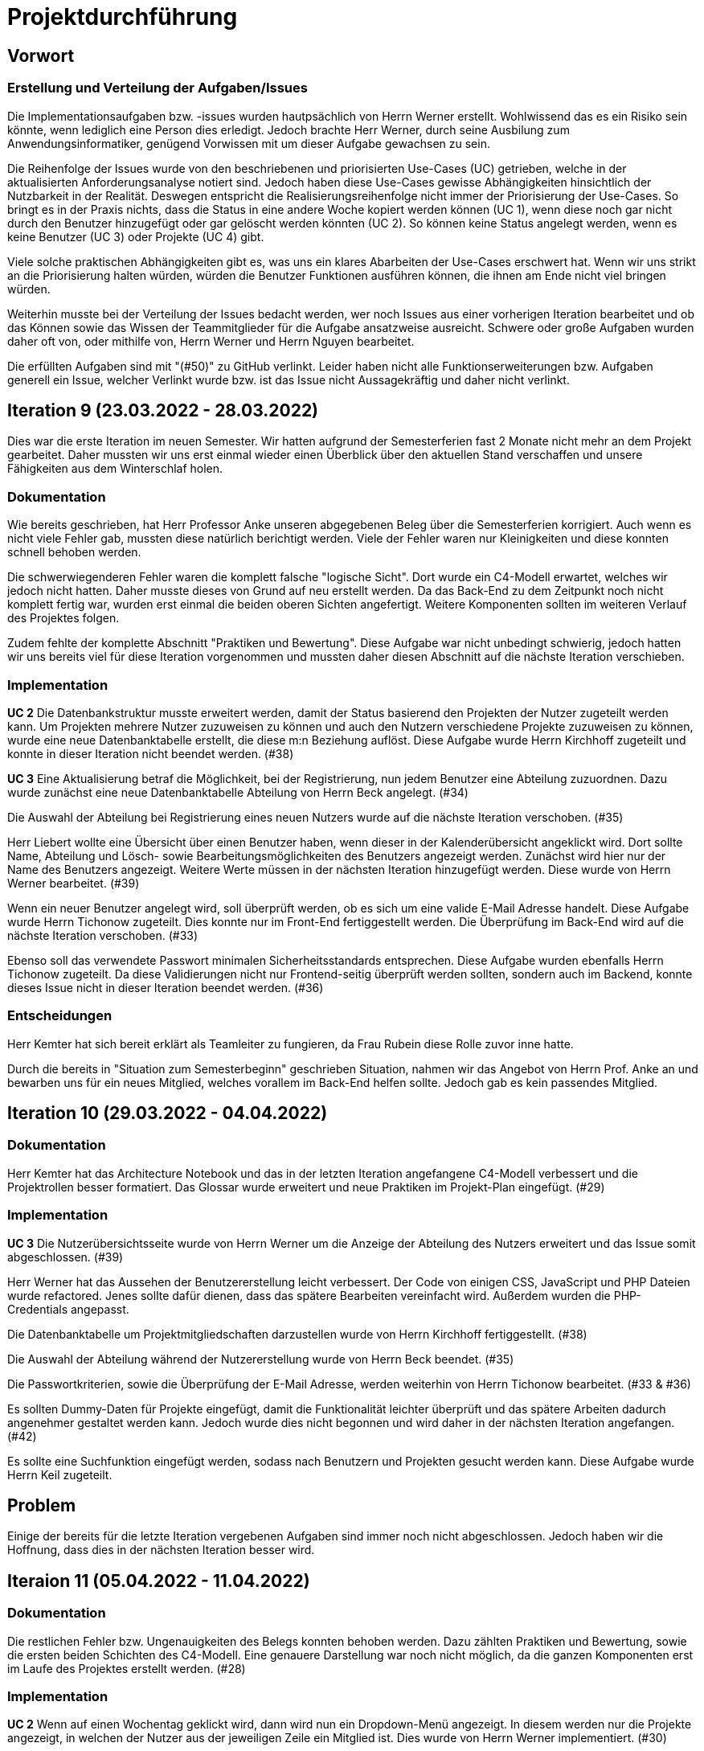 = Projektdurchführung

//wurde beschrieben das Vitali das Login über mehrere Wochen versucht hat, aber eigentlich kein Fortschritt erziehlt hat? das hätte er ja eigentlich dann in der zeit gemacht, wo er "offiziell" nichts hatte

== Vorwort 

=== Erstellung und Verteilung der Aufgaben/Issues

Die Implementationsaufgaben bzw. -issues wurden hautpsächlich von Herrn Werner erstellt. Wohlwissend das es ein Risiko sein könnte, wenn lediglich eine Person dies erledigt. Jedoch brachte Herr Werner, durch seine Ausbilung zum Anwendungsinformatiker, genügend Vorwissen mit um dieser Aufgabe gewachsen zu sein.

Die Reihenfolge der Issues wurde von den beschriebenen und priorisierten Use-Cases (UC) getrieben, welche in der aktualisierten Anforderungsanalyse notiert sind. Jedoch haben diese Use-Cases gewisse Abhängigkeiten hinsichtlich der Nutzbarkeit in der Realität. Deswegen entspricht die Realisierungsreihenfolge nicht immer der Priorisierung der Use-Cases. So bringt es in der Praxis nichts, dass die Status in eine andere Woche kopiert werden können (UC 1), wenn diese noch gar nicht durch den Benutzer hinzugefügt oder gar gelöscht werden könnten (UC 2). So können keine Status angelegt werden, wenn es keine Benutzer (UC 3) oder Projekte (UC 4) gibt. 

Viele solche praktischen Abhängigkeiten gibt es, was uns ein klares Abarbeiten der Use-Cases erschwert hat. Wenn wir uns strikt an die Priorisierung halten würden, würden die Benutzer Funktionen ausführen können, die ihnen am Ende nicht viel bringen würden. 

Weiterhin musste bei der Verteilung der Issues bedacht werden, wer noch Issues aus einer vorherigen Iteration bearbeitet und ob das Können sowie das Wissen der Teammitglieder für die Aufgabe ansatzweise ausreicht. Schwere oder große Aufgaben wurden daher oft von, oder mithilfe von, Herrn Werner und Herrn Nguyen bearbeitet.

Die erfüllten Aufgaben sind mit "(#50)" zu GitHub verlinkt. Leider haben nicht alle Funktionserweiterungen bzw. Aufgaben generell ein Issue, welcher Verlinkt wurde bzw. ist das Issue nicht Aussagekräftig und daher nicht verlinkt. 

== Iteration 9 (23.03.2022 - 28.03.2022)

Dies war die erste Iteration im neuen Semester. Wir hatten aufgrund der Semesterferien fast 2 Monate nicht mehr an dem Projekt gearbeitet. Daher mussten wir uns erst einmal wieder einen Überblick über den aktuellen Stand verschaffen und unsere Fähigkeiten aus dem Winterschlaf holen. 


//Leider mussten wir krankheitsbedingt auf Herrn Keil und Frau Tartz verzichten. 


////
Unsere Ziele für I09 waren:

* Anlegen der Abteilungstabelle + 5 Abteilungen #34
* Nutzerübersichtsseite #39
* Datenbanktabelle für Beziehung zwischen Projekt und Benutzer #38
* Mitarbeiter anlegen um Abteilungsdropdown erweitern #35 
* Aufräumen der Datenbankenstruktur #37
* Mitarbeiter hinzufügen check der E-Mail #33
* Mitarbeiter hinzufügen Passwortkriterien #36
* Beleg korrigieren #29

////
=== Dokumentation
Wie bereits geschrieben, hat Herr Professor Anke unseren abgegebenen Beleg über die Semesterferien korrigiert. Auch wenn es nicht viele Fehler gab, mussten diese natürlich berichtigt werden. 
Viele der Fehler waren nur Kleinigkeiten und diese konnten schnell behoben werden.

Die schwerwiegenderen Fehler waren die komplett falsche "logische Sicht". Dort wurde ein C4-Modell erwartet, welches wir jedoch nicht hatten. Daher musste dieses von Grund auf neu erstellt werden. Da das Back-End zu dem Zeitpunkt noch nicht komplett fertig war, wurden erst einmal die beiden oberen Sichten angefertigt. Weitere Komponenten sollten im weiteren Verlauf des Projektes folgen. 

Zudem fehlte der komplette Abschnitt "Praktiken und Bewertung". Diese Aufgabe war nicht unbedingt schwierig, jedoch hatten wir uns bereits viel für diese Iteration vorgenommen und mussten daher diesen Abschnitt auf die nächste Iteration verschieben.

=== Implementation

*UC 2*
Die Datenbankstruktur musste erweitert werden, damit der Status basierend den Projekten der Nutzer zugeteilt werden kann. Um Projekten mehrere Nutzer zuzuweisen zu können und auch den Nutzern verschiedene Projekte zuzuweisen zu können, wurde eine neue Datenbanktabelle erstellt, die diese m:n Beziehung auflöst. Diese Aufgabe wurde Herrn Kirchhoff zugeteilt und konnte in dieser Iteration nicht beendet werden. (#38)

*UC 3*
Eine Aktualisierung betraf die Möglichkeit, bei der Registrierung, nun jedem Benutzer eine Abteilung zuzuordnen.
Dazu wurde zunächst eine neue Datenbanktabelle Abteilung von Herrn Beck angelegt. (#34)

Die Auswahl der Abteilung bei Registrierung eines neuen Nutzers wurde auf die nächste Iteration verschoben. (#35)

Herr Liebert wollte eine Übersicht über einen Benutzer haben, wenn dieser in der Kalenderübersicht angeklickt wird. Dort sollte Name, Abteilung und Lösch- sowie Bearbeitungsmöglichkeiten des Benutzers angezeigt werden. Zunächst wird hier nur der Name des Benutzers angezeigt. Weitere Werte müssen in der nächsten Iteration hinzugefügt werden. Diese wurde von Herrn Werner bearbeitet. (#39)
//bild einfügen

Wenn ein neuer Benutzer angelegt wird, soll überprüft werden, ob es sich um eine valide E-Mail Adresse handelt. Diese Aufgabe wurde Herrn Tichonow zugeteilt. Dies konnte nur im Front-End fertiggestellt werden. Die Überprüfung im Back-End wird auf die nächste Iteration verschoben. (#33)

Ebenso soll das verwendete Passwort minimalen Sicherheitsstandards entsprechen. Diese Aufgabe wurden ebenfalls Herrn Tichonow zugeteilt. Da diese Validierungen nicht nur Frontend-seitig überprüft werden sollten, sondern auch im Backend, konnte dieses Issue nicht in dieser Iteration beendet werden. (#36)


////
=== Problem
Zu diesem Zeitpunkt fehlten Herr Keil und Frau Tartz bei dem wöchentlichen Teammeeting unentschuldigt. Wir entschieden uns noch keine "Maßnahmen" zu treffen, da dies auch einfach eine normale Krankheit bzw. anderweitige terminliche Schwierigkeit sein konnte. Einige Aufgaben konnten nicht abgeschlossen werden.
////
=== Entscheidungen
Herr Kemter hat sich bereit erklärt als Teamleiter zu fungieren, da Frau Rubein diese Rolle zuvor inne hatte.

Durch die bereits in "Situation zum Semesterbeginn" geschrieben Situation, nahmen wir das Angebot von Herrn Prof. Anke an und bewarben uns für ein neues Mitglied, welches vorallem im Back-End helfen sollte. Jedoch gab es kein passendes Mitglied.

== Iteration 10 (29.03.2022 - 04.04.2022)
////
Unsere Ziele für I10 waren: 

Neue Ziele:

* Suche implementieren #28
* Mehr Dummy-Daten für Project und Project_User #42
* Verbessern (Refactoring) des bestehenden Codes

Fortgeführt: 

* Beleg korrigieren #29
* Mitarbeiter hinzufügen check der E-Mail #33
* Mitarbeiter anlegen um Abteilungsdropdown erweitern #35 
* Mitarbeiter hinzufügen Passwortkriterien #36
* Datenbanktabelle für Beziehung zwischen Projekt und Benutzer #38
* Nutzerübersichtsseite #39

////

=== Dokumentation
Herr Kemter hat das Architecture Notebook und das in der letzten Iteration angefangene C4-Modell verbessert und die Projektrollen besser formatiert. Das Glossar wurde erweitert und neue Praktiken im Projekt-Plan eingefügt. (#29)

=== Implementation

*UC 3*
Die Nutzerübersichtsseite wurde von Herrn Werner um die Anzeige der Abteilung des Nutzers erweitert und das Issue somit abgeschlossen. (#39)

Herr Werner hat das Aussehen der Benutzererstellung leicht verbessert. Der Code von einigen CSS, JavaScript und PHP Dateien wurde refactored. Jenes sollte dafür dienen, dass das spätere Bearbeiten vereinfacht wird.
Außerdem wurden die PHP-Credentials angepasst.
//gibt kein issue dazu

Die Datenbanktabelle um Projektmitgliedschaften darzustellen wurde von Herrn Kirchhoff fertiggestellt. (#38)

Die Auswahl der Abteilung während der Nutzererstellung wurde von Herrn Beck beendet. (#35)

Die Passwortkriterien, sowie die Überprüfung der E-Mail Adresse, werden weiterhin von Herrn Tichonow bearbeitet. (#33 & #36)

Es sollten Dummy-Daten für Projekte eingefügt, damit die Funktionalität leichter überprüft und das spätere Arbeiten dadurch angenehmer gestaltet werden kann. Jedoch wurde dies nicht begonnen und wird daher in der nächsten Iteration angefangen. (#42)

Es sollte eine Suchfunktion eingefügt werden, sodass nach Benutzern und Projekten gesucht werden kann. Diese Aufgabe wurde Herrn Keil zugeteilt.
//Dies wurde von Herrn Liebert gewünscht, aber ist kein essentiell wichtiges Feature, da andere Use Cases laut ihm wichtiger sind. Es ist unklar wann Herr Keil wieder an dem Projekt mitarbeiten kann und deswegen wurde ihm diese Aufgabe zugeteilt. Das Issue wurde bis zum Ende der Iteration nicht begonnen. (#28)

== Problem
Einige der bereits für die letzte Iteration vergebenen Aufgaben sind immer noch nicht abgeschlossen. Jedoch haben wir die Hoffnung, dass dies in der nächsten Iteration besser wird.

== Iteraion 11 (05.04.2022 - 11.04.2022)

////

Unsere Ziele für I11 waren: 

Neue Ziele:

* Erstellen des Status soll nur noch mit einem gültigen Projektnamen funktionieren #30
* Projekterstellungsseite Frontend+Backend #32

Fortgeführt:

* Suche implementieren #28
* Beleg korrigieren #29
* Mitarbeiter hinzufügen Passwortkriterien #36
* Mitarbeiter hinzufügen check der E-Mail #33
* Mehr Dummy-Daten für Project und Project_User #42
////

=== Dokumentation
Die restlichen Fehler bzw. Ungenauigkeiten des Belegs konnten behoben werden. Dazu zählten Praktiken und Bewertung, sowie die ersten beiden Schichten des C4-Modell. Eine genauere Darstellung war noch nicht möglich, da die ganzen Komponenten erst im Laufe des Projektes erstellt werden. (#28)

=== Implementation

*UC 2*
Wenn auf einen Wochentag geklickt wird, dann wird nun ein Dropdown-Menü angezeigt. In diesem werden nur die Projekte angezeigt, in welchen der Nutzer aus der jeweiligen Zeile ein Mitglied ist. Dies wurde von Herrn Werner implementiert. (#30)

*UC 3*
Eine Funktion zum Anzeigen des Passworts wurde von Herrn Tichonow implementiert (#36). Die Überprüfung des Passwortes und der E-Mail Adresse im Back-End fehlt weiterhin. (#33)

*UC 4*
Die Projekterstellungsseite wurde nicht angefangen. Die Weiterleitung zu dieser von der Wochenansicht ist jedoch fertig. Dies wurde von Herrn Beck bearbeitet. (#32)

Die Dummy Daten für die Projekte wurden immer noch nicht angefangen. (#42)

=== Problem 
//wir sollen/müssen nicht immer auf jonas/ aleksandra eingehe. deswegen wird das jetzt in den iterationen bloß noch durch nicht efüllte aufgaben angedeutet. daher wäre es hier evtl noch nötig den ersten satz etwas anzupassen
Es zeichnete sich ab, dass neben dem Fernbleiben von Herrn Keil und Frau Tartz auch einige andere Teammitglieder eine nur geringe Beteiligung vorweisen können. Daher drohte eine fallende Moral der anderen Mitgliedern. Dieser Umstand wurde im Teammeeting thematisiert und um Besserung gebeten. Aber aufgrund fehlender Dringlichkeit haben wir von weiteren Maßnahmen abgesehen. 


== Iteration 12 (12.04.2022 - 25.04.2022)

Überaschenderweise haben wir ein neues Teammitglied zugewiesen bekommen, welches wir in Iteration 9 angefragt hatten. Herr Nguyen hat bereits Erfahrung in der Front-End und Back-End Entwicklung. Mit seinem Wissen konnte er bei der Implementierung sofort mithelfen und Herrn Werner entlasten, der bisher viel aushelfen musste bei den vergebenen Aufgaben zur Implementation. Die Teammoral wurde dadurch erheblich verbessert und die Entwicklung hat dementsprechend an Fahrt aufgenommen.

////
Neue Ziele: 

* Projekterstellungsseite Frontend+Backend #32
* API: Aktuelle Kalenderwoche #43
* API: Alle Projekte in denen ein Nutzer ein Mitglied ist
* Projektverwaltungsseite #45     
* Neues Mitglied Herr Nguyen einführen

Fortgeführt:

* Projekterstellungsseite Frontend+Backend #32
* Dokumentation aktuell halten bzw. weiterbearbeiten
* Mehr Dummy-Daten für Project und Project_User #42
* Mitarbeiter hinzufügen Passwortkriterien #36
* Mitarbeiter hinzufügen check der E-Mail #33
////
=== Dokumentation
Herr Nguyen wurde in die Dokumentation eingetragen und ihm wurden die betroffenen Dateien gezeigt und einige Empfehlungen im Umgang mit AsciiDoc ausgesprochen.

Die Risikoliste wurde entsprechend der in Problem genannten Sachlage erweitert. 

=== Implementation

*UC 1*
Eine neue Schnittstelle wurde eingefügt, welche die aktuelle Kalenderwoche mit den Daten aller Wochentage ausgibt. (#43)
Dies ist zentral, um dem Nutzer mehr als die aktuelle Woche anzeigen zu können. Dies ist auch notwendig, um einen Nutzerstatus in einer beliebigen Kalenderwoche hinzufügen zu können. Dies wurde von Herrn Nguyen bearbeitet.

*UC 2*
Eine neue Schnittstelle ermöglicht es alle Projekte zu erhalten, in welchem ein Nutzer ist. Dies ist notwendig, um dem Nutzer nur einen Status bzw. Arbeitsauftrag für Projekte zu vergeben an welchen dieser auch teilnimmt. Dies wurde von Herrn Werner bearbeitet.
//gibt kein Issue

*UC 3*
Die Überprüfung des Passwortes und der E-Mail Adresse im Back-End fehlt weiterhin. Herr Tichonow hat Verbesserung an der bestehenden Front-End Überprüfung vorgenommen, indem neue required Attribute und Placeholder eingefügt wurden. (#33 & #36)

*UC 4*
Da die Benutzerverwaltung(UC 3) schon sehr weit fortgeschritten ist, konzentrieren wir uns nun verstärkt auf die Projektverwaltung. Jedes Projekt soll einen Namen, einen Projektverantwortlichen, ein Enddatum (welches zur Orientierung dienen soll), eine Beschreibung und einen Farbcode beinhalten, welcher später in der Kalenderansicht sichtbar sein kann.
//gibt kein Issue

Zunächst hat Herr Beck dafür eine neue Unterseite implementiert, in der neue Projekte angelegt werden. (#32) Das Verwalten aller bestehenden Projekte soll in der nächsten Iteration angefangen werden. Ebenso soll es möglich sein jedem Projekt beliebig viele Benutzer zuzuweisen. (#45)

Die Dummy-Daten, welche von Herrn Kirchhoff erstellt werden sollten, wurden nicht eingefügt und das Issue wird in die nächste Woche verschoben. (#42)

=== Entscheidung 
Um die Produktivität einzelner Teammitglieder zu erhöhen wurde die Iterationszeit auf 2 Wochen erhöht. Dadurch werden die Meetings ebenfalls aller zwei Wochen stattfinden. Wir erhoffen dadurch, dass so mehr Zeit für das Bearbeiten der Aufgaben übrig bleibt.
Diese Entscheidung wurde getroffen bevor Herr Nguyen unser Team verstärkt hat.
//das vllt nochmal woanders erwähnen - way of working?
Es wurde noch einmal betont, dass bei Programmier-Problemen jederzeit Herr Nguyen oder Herr Werner um Rat gefragt werden kann und Probleme nicht erst am Ende einer Iteration aufgeworfen werden sollen.

Herr Keil's Aufgabe wurde nicht neu vergeben, da wir merkten, dass die Suchfunktion nicht sehr wichtig war und wir die Kräfte mehr bündeln mussten, um an anderen Stellen mit wichtigeren Funktionen Fortschritt zu erzielen. 

Außerdem haben wir uns mit Herrn Zirkelbach getroffen und ein paar Kleinigkeiten erfragt (z.B. zu dem korrigierten Beleg) und unseren Fortschritt mit der Anwendung gezeigt. 

=== Problem 
Die bisher teilweise bemängelte Produktivität verbesserte sich im Gesamtbild spürbar, auch wenn das nicht auf jedes einzelne Teammitglied zurückgeführt werden konnte.

Es ist unklar, wieso die Überprüfung des Passwortes und der E-Mail Adresse bzw. das Einfügen von Dummy-Daten in die Datenbank bereits seit mehreren Iterationen erfolglos von Herrn Tichonow und Herrn Kirchhoff bearbeitet wird. Verschiedene Hilfestellungen in Form von Websites, Tutorials oder das Angebot, jederzeit bei einem Gruppenmitglied um Hilfe fragen zu können, wurden gegeben.

Wie bereits in den anderen Iterationen beschrieben, waren Frau Tartz und Herr Keil immer noch nicht anwesend. Auf Nachfrage antworteten beide, dass sie beide Aufgrund von Krankheit noch länger ausfallen würden.

== Iteration 13 (26.04.2022 - 09.05.2022)
////
Unsere Ziele für I13 waren: 

Neue Ziele:

* Dummy Status einfügen #48
* API: Status der Kalenderwoche #49
* API: Erweiterung um das Jahr #50
* API: Einfügen eines neuen Status #52
* API: Alle Nutzer eines Projektes #53
* API: REST-API zum Einfügen, Löschen und Abrufen von Nutzern in Projekten #54

Fortgeführt: 

* Mehr Dummy-Daten für Project und Project_User #42
* Projektverwaltungsseite #45
* Mitarbeiter hinzufügen Passwortkriterien #36
* Mitarbeiter hinzufügen check der E-Mail #33
////
=== Dokumentation 
Die Risikoliste wurde erneut um einen Eintrag erweitert. Herr Nguyen hatte ein neues Formatierungstool verwendet, was ihm eigentlich Arbeit abnehmen sollte. Jedoch stellte sich heraus, dass bei jedem Speichern die Leerzeichen, welche zum Einrücken verwendet wurden, durch Tabs ersetzt. Dies führte dazu, dass bei Github die tatsächlichen Änderungen schwer zu sehen waren und es sehr viele Merge Konflikte gab.

=== Implementation

*UC 1*
Die Funktionen zum Einfügen eines neuen Status, dem Anzeigen eines neuen Projektes, sowie das Einfügen, Löschen und Abrufen von Nutzern in einem Projekt wurden fertiggestellt und getestet, jedoch noch nicht an das Front-End angebunden. Dies wurde von Herrn Nguyen und Herrn Werner bearbeitet. (#52, #53 & #54)

Während der Entwicklung stellte sich heraus, dass das ständige Erstellen von Status zu Testzwecken redundante Arbeit war. Um den Workflow zu erleichtern wurden Dummy-Status eingefügt und die Dummy-Projekte aus der letzten Iteration wurden fertiggestellt. Dies wurde von Herrn Kirchhoff bearbeitet. (#48 & #42)

*UC 3*
Das Überprüfen der E-Mail Adresse und des Passwortes im Back-End wurde von Herrn Tichonow fertiggestellt. (#33 & #36)

*UC 4*
Die Projektverwaltungsseite konnte von Herrn Beck größtenteils fertiggestellt werden.
Es werden nun alle Projekte angezeigt und die dazugehörigen Nutzer. Es gibt noch einige Kleinigkeiten, die das Bedienen unhandlich machen und dies wird von Herrn Beck in der nächsten Iteration bearbeitet.

image::images/Projects_User.png[,350,]
//wird nicht als bild gezeigt
=== Problem 
Bisher ist eine Verbesserung hinsichtlich der Produktivität noch ausbaufähig, auch wenn der Gesamtoutput durch Herr Nguyen gesteigert werden konnte.

Herr Keil und Frau Tartz haben sich nach wie vor nicht an dem Projekt beteiligt und das Team auch weiterhin nicht über den aktuellen Stand selbstständig in Kenntnis gesetzt. Daher war es Herr Kemters Aufgabe diese Informationen einzuholen.

Frau Tartz teilte mit, dass sie auf dem Weg der Besserung sei und sich in Zukunft wieder an dem Projekt beteiligen werde. Leider war festzustellen, dass Herr Keil weiterhin gesundheitlich bedingt verhindert war. Daher musste das Team auf ihn weiterhin verzichten. Des Weiteren wurde Herr Professor Anke über diese Situation in Kenntnis gesetzt.

=== Entscheidung
Aufgrund des beschriebenen Problems mit dem Formatierungstool bei Herrn Nguyen wurde beschlossen, das Tool nicht mehr zu verwenden und es wurde sich auf eine einheitliche Formatierung geeinigt. 

Die Erhöhung der Iterationszeit auf zwei Wochen führte nicht zu der erwünschten Verbesserung, sondern eher zu einer weiteren Verschlechterung bzw. Stagnation der Produktivität. Da die wöchentlichen Iterationen bei der andere Vorteile bringen, wurden die folgenden Interationen wieder auf eine Woche verkürzt.

=== Iteration 14 (10.05.2022 - 16.05.2022)
////
Unsere Ziele für I14 waren:

Neue Ziele:  

* Status anzeigen #51
* Statische Code-Analyse mit Psalm
* Verbleibende Fehler von Psalm beheben #58
* Dummy Daten für Status falsche Wochentage #61
* Manuelle Qualitätsprüfung #65

Fortgeführt:

* API: Einfügen eines neuen Status #52
////
=== Implementation

*UC 1*
Das Anzeigen der Status anhand der eingetragenen Status in der Datenbank sollte von Herrn Nguyen bearbeitet werden, jedoch mussten dazu noch einige Erweiterungen der bestehenden Schnittstellen vorgenommen werden (#52), weswegen dies nur teilweise fertiggestellt werden konnte. (#51)

Bei den eingefügten Dummy-Daten der Status, welches in der letzten Iteration abgeschlossen wurde, gab es einen Fehler. Dieser wurde von Herrn Kirchhoff in Unterstützung von Herrn Werner behoben.
//gibt kein Issue
*Psalm*
Mit Psalm hat Herrn Werner ein neues Tool eingefügt, welche eine statische Code-Analyse des PHP Codes vornimmt. Dies soll genutzt werden, damit weniger Zeit mit Code-Reviews verloren geht und häufige Probleme automatisch erkannt werden. Herrn Kirchhoff Aufgabe war es nun alle erkannten Probleme durch Psalm zu beheben. (#58)
//gibt kein Issue
=== Qualitätssicherung
Frau Tartz hat eine manuelle Überprüfung sämtlicher Funktionalitäten vorgenommen und hat dabei einen Fehler bei der Projekterstellung gefunden, welcher von Herrn Werner behoben wurde. (#65)

=== Entscheidung
Wir hatten schon länger kein Meeting mit unserem Themensteller Herrn Liebert. Dies hatte den Grund, dass wir die geforderten Use-Cases noch nicht umgesetzt hatten und wir erst mehr Fortschritt erzielen wollten. Ein Monat vor Projektübergabe und mit voranschreitenden Funktionen entschieden wir uns ein Meeting mit ihm auszumachen. Außerdem sollte besprochen werden, wie die Übergabe und das Installieren der Anwendung bei T-System MMS stattfinden soll. Das Meeting soll in der folgenden Woche stattfinden.

Nachdem wir feststellten, dass das Arbeiten auf einer Branch zu häufigeren Merge-Konflikten führte und viele Bugs eingeschleust wurden, beschlossen wir unsere Arbeitsweise zu ändern. Das committen auf dem Hauptbranch ist ab sofort für alle Teammitglieder gesperrt und es wird nun mit Feature Branches und Pull Requests gearbeitet. Jeder Pull Request muss von einem Teammitglied genehmigt werden, bevor dieser gemerget werden kann. Auch gibt es nun eine statische Code-Analyse mit Psalm, welche bei jedem Pull Request ausgeführt wird. Dies vereinfachte die Qualitätssicherung und die Kommunikation über mögliche Verbesserungen.

Da immer weniger an der Dokumentation zu erledigen war, wurde Herr Kemter in HTML und CSS fortgebildet, um bei späteren Aufgaben zu helfen.

== Iteration 15 (17.05.2022 - 23.5.2022)
////
Unsere Ziele für I15 waren: 

Neue Ziele:

* Wechsel der Wochenansicht #66
* Bug: Falsche Kalenderwoche + Datum wird angezeigt #69
* CSS: Projektverwaltung #70
* Psalm Integration verbessert
* Statische Code-Analyse mit ESLint

Fortgeführt:
 
* Verbesserungen der Projektverwaltung
* Erweiterung der Risikoliste
* Verbleibende Fehler von Psalm beheben #58
////
=== Dokumentation 
//wo ist das in der risikoliste?
Die Probleme mit Git, weswegen wir seit der letzten Iteration nun Feature-Branches verwenden, wurden in die Risiko-Liste aufgenommen. Ebenfalls wurde einige Korrekturen an der Dokumentation vorgenommen von Herrn Kemter.

=== Feedback vom Themensteller
Herr Liebert ist zufrieden mit unserem Fortschritt. 
Er forderte, dass nach der Erstellung eines Benutzers oder eines Projektes eine Bestätigung der Aktivität angezeigt werden und die Seite wieder zurück auf die Kalenderansicht wechseln soll. Außerdem merkte er an, dass das Design noch verbessert werden sollte. Diese Anmerkungen setzten wir als Issues für die kommenden Iterationen an.

Die Projekt-Übergabe wurde auf den 22.06.2022 festgelegt. 

Herr Liebert möchte nicht, dass wir die Anwendung vor der Übergabe auf den Systemen von T-System MMS testen, da er davon überzeugt ist, dass aufgrund der Nutzung von Docker es keine Probleme geben wird. Wir teilen diese Meinung nur bedingt und wären lieber besser auf alle Eventualitäten vorbereitet. Wir werden versuchen ihn zu einem späteren noch einmal darauf anzusprechen und dies auch schriftlich festhalten. 

=== Implementation

*UC 1*
Für den Use Case 01 fehlte noch ein elementares Feature. Das Wechseln der Kalenderwoche. Dieses Feature wurde in dieser Iteration von Herrn Nguyen angefangen, da nun alle nötigen Schnittstellen in Iterationen davor fertiggestellt wurden sind. Dabei kam ein Problem auf, welches aber erst am Ender der Iteration nämlich an einem Montag ersichtlich wurde. Nach gründlicher Untersuchung stellte sich heraus, dass es an der falschen Einstellung der Zeitzone lag. Nutzte man also Montag morgen das Programm, wurde dem Nutzer immer noch die letzte Kalenderwoche angezeigt. Das Problem konnte behoben werden. (#66 & #69)

*ESLint*
Die statische Code-Analyse mit Psalm war sehr erfolgreich und deswegen wurde von Herrn Werner nun ebenfalls eine statische Code-Analyse für den Javascript Code eingefügt. Dazu wird ESLint verwendet. Beide Code-Analysen laufen automatisch bei jedem Pull Request durch.
//gibt kein Issue
*Psalm*
Herr Kirchhoff konnte weitere von Psalm gemeldete Fehler beheben.
//gibt kein Issue

*Design*
Die geforderten Designverbesserungen wurden von Herrn Kemter begonnen. Das Ziel war eine optimierte Darstellung der Inhalte. Zuvor wurden diese zum Teil hochkant dargestellt. Außerdem sollte die Lesbarkeit verbessert und dem Benutzer ein verbessertes Feedback gegeben werden, was anklickbar ist. Die Verbesserungen betroffen vor allem die Projektverwaltung. (#70)

=== Probleme
//wollen wir das wirklich so stehen lassen? ist ja nächste auch nochmal. wenn es schon so ist, dann sollte man wenigstens einen grund angeben
//justus war glaube krank / aleksandra vermutlich auch

In dieser Iteration ware Herr Tichonow verhindert und Herr Beck krank. Herr Keil ist immer noch krank und es ist unklar, ob dieser noch an dem Projekt mitarbeiten wird. Dies führte erneut zu einem gesunkenen Output.

== Iteration 16 (24.05.2022 - 30.05.2022)
////
Unsere Ziele für I16 waren: 

Neue Ziele: 

* Duplizierte gleiche Status verhindern
* Status Schnittstelle um Jahr erweitern
* Projekt erstellen Fehlerbehandlung #68
* Datenbankenstruktur: Bei Status den Primary Key ersetzen #63

Fortgeführt: 

* CSS: Projektverwaltung #70
* Wechsel der Wochenansicht #66
* Verbleibende Fehler von Psalm beheben #58
////
=== Dokumentation

Herr Kirchhoff hat die benötigten Lizenzen zusammengetragen (#84).

=== Implementation

*UC 1*
Die Status Schnittstelle wurde um einen Parameter für das Jahr erweitert. Nun ist es möglich auch auf Kalenderwochen, aus einem anderem Jahr, als dem aktuellen zuzugreifen. Dies wurde von Herrn Nguyen und Herrn Werner bearbeitet (#66).

Ebenfalls wurden die Primärschlüssel-Attribute der Datenbanktabelle Status so angepasst, dass kein Status mit dem gleichen Nutzer, Tag und Projekt erstellt werden kann. Dafür wird ein sogenannter 'Composite Primary Key' verwendet. Dies wurde von Herrn Nguyen bearbeitet.

*UC 4*
Bei der Projekterstellung fehlte noch die Validierung der Nutzerdaten im Back-End, dies wurde von Herrn Beck und Herrn Werner ausgebessert.

*Design*
Herr Kemter hat sich weiterhin mit Design-Verbesserungen beschäftigt und konnte die Projektverwaltung deutlich übersichtlicher gestalten (#70). 

=== Entscheidung
Herr Keil konnte sich leider noch nicht an dem Projekt beteiligen. Daher haben wir entschieden diesen Sachverhalt nochmal Herrn Professor Anke darzulegen und ihm mitzuteilen, dass wir gegen eine Benotung von Herrn Keil sind. Wir begründeten diese Entscheidung damit, dass er keine Chance mehr hatte einen angemessenen Arbeitsanteil zu leisten. Von Herrn Professor Anke erfuhren wir, dass sich Herr Keil bereits in der Woche zuvor selbstständig abgemeldet hatte.

Hinsichtlich der weiterhin unterschiedlichen Beteiligung einiger Teammitglieder, wurde sich für eine differenzierte Bewertung ausgesprochen. Wie extrem unsere Empfehlungen dafür ausfallen werden, sollte daran bemessen werden wie diese Teammitglieder in den restlichen Wochen sich am Projekt beteiligen werden.

=== Probleme
Einige Mitglieder haben trotz offener Issues keinen Beitrag geleistet.

== Iteration 17 (31.05.2022 - 06.06.2022)
////
Unsere Ziele für I17 waren:

Neue Ziele:
* Projektverwaltung: Neues Projekt anlegen Erfolgsmeldung #83 
* Lizenz für Projekt erarbeiten #84
* Benutzerverwaltung: Neuen Benutzer anlegen Erfolgsmeldung #86
* Projektverwaltung: Projekte löschen #94

Fortgeführt: 

* Verbleibende Fehler von Psalm beheben #58
////
=== Implementation

*UC3 & UC4*
Beim Testen der Anwendung ist uns aufgefallen, dass es keine eindeutige Rückmeldung über den Erfolg oder den Misserfolg beim Erstellen eines neuen Benutzers oder Projektes gibt und dies wurde von Herrn Liebert gefordert. Herr Werner hat dies bearbeitet. (#83 & #86)

*UC4*
Ein neues Feature zum Löschen von Projekten wurde von Herrn Nguyen angefangen zu bearbeiten. Die Arbeiten an diesem Issue wurden diese Iteration jedoch nicht finalisiert. (#94)

Einige Fehler, im Zusammenhang mit der Auswahl des Projektverantwortlichen, wurden bei der Projekterstellung von Herrn Beck behoben.

*Psalm*
Die verbleibenden Psalm Fehler wurden von Herrn Kirchhoff behoben.

*Sonstiges*
Einige Formattierungsfehler und Fragmente von nicht korrekt gelösten Merge-Conflicts wurden von Herrn Werner bereinigt.

=== Probleme

Leider konnten Frau Tartz und Herr Tichonow in dieser Iteration keinen Beitrag leisten.

== Iteration 18 (09.06.2022 - 13.06.2022)

Aufgrund des Feiertags (Pfingstmontag) fand unser Teammeeting und Iteration von Mittwoch bis Montag und nicht wie üblich von Montag bis Montag statt.
////
Unsere Ziele für I17 waren: 

Neue Ziele:

* Login einfügen #91
* Fix: Replace is_int with ctype_digit #96
* Mitarbeiteransicht: Löschen Funktionalität #103
* Testdokumentation #105
* Betriebsdokumentation #106
* Entwicklerdokumentation #107

Fortgeführt: 

* Projektverwaltung: Neues Projekt anlegen Erfolgsmeldung #83 
* Wochenansicht: Löschen eines Status #98
* CSS: Design verbessern #102
* Projektverwaltung: Projekte löschen #94
////
=== Dokumentation
Herr Kemter begann den "Durchführungs"-Teil des Projektberichtes. Hier gab es die "Schwierigkeit", welchen genauen Aufbau es geben soll. Hier stellten die von Herrn Professor bereitgestellten Beispiele eine gute Grundlage. Schlussendlich entschied er sich für eine Nennung der neuen und fortgeführten Issues. Ob dies noch einmal geändert wird steht noch offen. Weiterhin wird er in einzelnen Abschnitten die Implementation, Entscheidungen, Probleme und eventuelle weitere Themen beschreiben.

Da bei vielen Mitgliedern die Lust auf das Projekt aus verschiedenen Gründen gesunken ist, hat Herr Kemter die Risikoliste um einen entsprechenden Eintrag erweitert. 

Die Betriebsdokumentation wurde angefangen von Herrn Tichonow bearbeitet zu werden. Herr Kirchhoff hat mit der Testdokumentation basierend auf die bestehenden Tests angefangen. Die Entwicklerdokumentation wurde von Herrn Beck in Zusammenarbeit mit Herrn Kemter angefangen.

=== Implementation

*UC1* 
Nachdem Herr Kemter bereits das Design deutlich verbessert hat und wir einige Tipps und Beispiele vom Themenersteller bekommen haben, setzte Herr Nguyen die Bearbeitung der Darstellung des Projektes fort. Zunächst wurden die Border der Tabelle durch einen gestreiften Hintergrund gewechselt und die Buttons, sowie die Farben denen der T-System MMS angeglichen. Außerdem wurde eine neue Schriftart verwendet. (#102)

*UC3*
Das Use-Case 3 wurde um die Funktion zum Löschen eines Benutzers erweitert. (#103) Bei der Implementierung stellte sich heraus, dass geklärt werden muss, wie mit Projektleitern umgegangen wird. Also ob auch alle Projekte und Status, die mit dem gelöschten Benutzer in Verbindung standen ebenfalls gelöscht werden. Sollten die Projekte gelöscht werden, müsstenauch alle Status mit diesem Projekt löschen. Letzten Endes entschieden wir uns dazu, dass der Benutzer und das Projekt separat gelöscht werden müssen, um die Komplexität gering zu halten. Das löschen von Projekten konnte noch nicht ganz abgeschlossen werden.
Außerdem wurde das Programm um die Login-Funktionalität erweitert um unbefugten Zugriff zu verhindern. Ist der Nutzer nicht angemeldet, so wird er auf die Login-Seite weitergeleitet und zum Login aufgefordert. (#91)

Nach Erstellung eines neuen Projektes wird der Nutzer nun nicht mehr auf die Wochenansicht weitergeleitet, sondern zurück zur Projektverwaltung. Ebenfalls wird die Erfolgsmeldung auf der Projektverwaltungsseite mit angezeigt. Dies wurde von Herrn Werner bearbeitet. (#83)

=== Problem und Entscheidung
Das Teammeeting fand aufgrund von kurzfristigen Absagen bloß mit drei Personen statt. Aufgrund der Anwendungsabgabe und Dokumentation in zwei Wochen entschieden wir, dass Programmier-Aufgaben bloß noch bis zum folgenden Montag erledigt werden. Die restliche Zeit bis zur Abgabe am 22.6. sollte für Qualitätssicherung, Dokumentation und andere Dokumente verwendet werden. 

Da noch nicht alle wichtigen Features, die durch Herrn Liebert gefordert wurden, zum Meeting abgeschlossen waren, sollten diese zuerst erledigt werden. Wir haben nun eine Priorisierung der Issues eingeführt, um zumindest die wichtigsten Features noch zu schaffen. Wenn mehr geschafft wird, dann kann noch mehr erledigt werden.

Herr Kemter hat sich wegen des Projektberichts nochmal mit Herrn Zirkelbach unterhalten. Dabei kam auch unsere Entscheidung zu sprechen und das zumindest einige Teammitglieder mit dem Endergebnis und der Arbeitsweise unzufrieden sind. Herr Zirkelbach empfiehl Herr Kemter, dass die Programmieraufgaben bloß noch von Herrn Werner und Herrn Nguyen erfüllt werden und die anderen Personen bloß Dokumentieren sollen. Dieser Empfehlung folgten wir.

Auch wenn Herr Kemter das Design und Aufbau der einzelnen Seiten verbessert hatte, waren wir noch nicht zufrieden. Daher hat Herr Nguyen diese nochmal verbessert und sich dabei am Corporate Design von T-System MMS orientiert, damit sich unsere Anwendung dieser ähnelt.
//glaube hier kann man nochmal was wegkürzen.. quasi die revers'te entscheidung vom meeting
=== Iteration 19 (14.6.2022 - 20.06.2022)
////
Unsere Ziele für I19 waren: 

Neue Ziele: 

* Anwenderdokumentation #124
* Implementation finalisieren

Fortgeführt:

* Projektverwaltung: Projekte löschen #94
* Testdokumentation #105
* Betriebsdokumentation #106
* Entwicklerdokumentation #107
* Projektbericht #116
////
=== Dokumentation 
Durch die Entscheidung aus der vorherigen Iteration wurde diese Iteration hauptsächlich an den Dokumenten gearbeitet. Diese umfassten das Besichtigen und das Verbessern der Test-, Betriebs- und Entwicklerdokumentation. Die Aufteilung an den einzelnen Dokumenten bleibt wie letzte Iteration.

Die Anwenderdokumentation sollte auch erledigt werden, jedoch wussten wir nicht, ob eventuell noch kleine Verbesserungen realisiert werden, was einige Teile der Anwenderdokumentation verändern würde. Wir haben mit Herrn Liebert vereinbart, dass wir sie nicht zusammen mit der Anwendung übergeben müssen. Es reicht auch, wenn sie ihm bis spätestens 8. Juli geschickt wird. 

Einzelne Use Cases wurden um Kleinigkeiten verbessert.

=== Implementation
Es wurden keine neuen Features mehr angefangen. Herr Nguyen und Herr Werner haben einige letzte Fehler behoben, sowie das löschen von Projekten abgeschlossen. Das automatische Erstellen von Dummy-Daten wurde entfernt und ein einzelner Standard-Nutzer eingerichtet. Die Logindaten dieses Nutzers wurden mit in die Betriebsdokumentation übernommen. Das Auswählen von Projekten in der Projektverwaltung funktioniert nun auch, wenn auf den Radiobutton neben einem Projekt geklickt wird. Vorher war es nur möglich auf den Projektnamen zu klicken.

////
kann glaube weggelassen werden
=== Entscheidung

Außerdem wurde noch einmal die Differenzierte Bewertung angesprochen, da sich einige Mitglieder weiterhin nicht in angemessenen Maße beteiligt haben. Intern wurde also über die differenzierte Bewertung abgestimmt und das Ergebnis wurde Herrn Prof. Anke mitgeteilt.
////
== Iteration 20 (21.06.2022 - 27.06.2022)
////
Unsere Ziele für I20 waren:

Neue Ziele: 

* Übergabe der Anwendung an Themensteller
* Präsentation anfertigen und Vortrag halten
* Mit Coach und Herrn Professor Anke die Doku/Bericht besprechen -> auftretende Probleme

Fortgeführt:

* An Doku/Bericht weiterarbeiten
////


=== Anwendungsübergabe an Herrn Liebert
//wurde zwischen zeitlich von jemand unten bereits beschrieben. welches ist besser?
Wie geplant haben wir an Herrn Liebert die Anwendung per GitHub übergeben und unsere realisierten Use-Cases demonstriert. Die Übergabe verlief problemlos, da die Software und das Abnahmeprotokoll gut vorbereitet waren. Wie vorher vereinbart wird die Dokumentation jedoch bis spätestens dem 08.07. nachgereicht. 
Unserer Meinung nach war Herr Liebert mit der Umsetzung zufrieden.

=== Treffen mit Herrn Professor Anke und Herrn Zirkelbach

Herr Beck und Herr Kemter haben sich zu einer Konsultation mit Herrn Professor Anke und Herrn Zirkelbach getroffen
//, dort sollte die Betriebsdokumentation mit dem C4-Modell besprochen werden und welche weiteren Diagramme noch verwendeten werden können. 
Das Ergebnis war, dass unser C4-Modell etwas abgeändert werden musste, da es Teile eines Sequenzdiagrammes hatte, welches wir darauf hin auch erstellen haben. Zum Verständnis sollten die Componentbezeichnungen im C4-Modell zu den im Programmcode verwendeten Dateinamen umbenannt werden.

Zu dem Projektbericht gab es ein paar Strukturelle Fragen und wie genau wir die Inhaltsverteilung vornehmen sollen. Deswegen fragten wir, wie genau der Inhalt aufgeteilt werden muss, da wir durch die bereitgestellten Beispielprojektberichte etwas verunsichert wurden. Wir wurden jedoch in unserem bisherigen Aufbau bestätigt. Herr Werner und Herr Nguyen haben sich außerdem dazu bereit erklärt, dass Dokument zur Projektdurchführung zu verbessern, da beide mehr an der technischen Umsetzung beteiligt waren, als Herr Kemter.
//keine ahnung ob das hier noch hinkommt
In in dem Gespräch mit Herrn Prof. Anke kamen auch unsere Probleme mit der teils sehr unterschiedlichen Beteiligung am Projekt auf.
Einige Mitglieder haben deutlich mehr gemacht als andere. Diese ungerechte Verteilung sollte wie bereits beschrieben über die differenzierte Bewertung sich in der Note widerspiegeln. Jedoch war Herr Professor Anke davon nicht überzeugt und bat Herrn Kemter und Herrn Beck mit den anderen Mitgliedern zu sprechen und eine Entscheidung über die Benotung der betroffenen Mitglieder zu fällen. Die Mitglieder entschieden sich, eine möglichst faire E-Mail zusammen mit der Bitte, dass die anderen Mitglieder auch noch Stellung dazu beziehen dürfen, zu verfassen. Die betroffenen Teammitglieder wurden von der E-Mail informiert und es stand ihnen frei, ob sie noch den Vortrag halten wollen. Alle haben sich mit einem eventuellen "nicht Bestehen" nicht einverstanden gezeigt. Außerdem wollten sie wie gewohnt ihre zugeteilten Aufgaben bearbeiten.

=== Dokumentation
Die Test- und Betriebsdokumentation sind fast fertig und es wurden bloß noch Kleinigkeiten verbessert.
Die Anwenderdokumentation sollte nach Feedback im Teammeeting ebenfalls noch um Kleinigkeiten verbessert werden, dazu zählten professionellere Pfeile auf den Bildern und eine etwas genauere Beschreibung der Vorgänge, damit keine Unklarheiten entstehen.

Die Softwareübergabe fand am Mittwoch, dem 22. Juni über Discord statt. Dabei wurden Herrn Liebert alle umgesetzten Funktionalitäten der Software vorgeführt. Herr Liebert war recht zufrieden mit dem Endergebnis. Im Anschluss wurde ihm das Abnahmeprotokoll geschickt, welches noch am selben Tag unterschrieben zurückkam.

Herr Kirchhoff und Herr Tichonow haben die Aufgabe übernommen, eine Präsentation anzufertigen, welche zusammen mit der Software am Montag, dem 27. Juni erfolgreich in der Vorlesung vorgeführt wurde.

== Iteration 21 (28.06.2022 - 04.07.2022)

Es wurde geplant alles bis Ende Juni alles fertig zu haben. Jedoch wurde dies nicht geschafft, daher sollten die Fortschritte dieser Iteration am Montag evaluiert werden und in den folgenden Tagen der nächsten Iteration hochgeladen werden.

=== Dokumentation

Einige Dokumentationen haben noch Kleinigkeiten zum Verbessern und zum Hinzufügen. 

Weiterhin wurde durch Herrn Werner und Herrn Nguyen die Implementation im Projektbericht ergänzt. Herr Kemter und Herr Beck haben sich um den Rest des Projektberichts gekümmert. Dazu haben sie sich auch mit Herrn Zirkelbach getroffen um einige Sachverhalte nachzufragen. Diesen entsprechend wird weitergearbeitet.

== Erkenntisse nach der Durchführung

Rückblickend kann gesagt werden, dass es vermutlich besser gewesen wäre, hätten wir bei den Teammeeting auch mit Webcams gearbeitet. Dies hätte den Meeting etwas mehr Personalität verliehen und es hätte bei Entscheidungen und Problemen eine bessere Reaktion auf das Angesprochene gegeben, da dies ein visuelles Feedback gewesen wäre. Eventuell wäre auch in größeren Abständen ein "Offlinetreffen" von Vorteil gewesen. 

Für fast jede Aufgabe wurde ein Issue erstellt und auch grundlegend verwaltet. Jedoch wäre es besser gewesen, wären diese immer in den Projekten bei GitHub verwaltet wurden. Dies wäre nicht nur für den Projektbericht von Vorteil gewesen, sondern auch bei der Aufgabenverwaltung wärend des Projektes.

Ein weitere Erkenntnis ist, dass wir eine konsequentere Orientierung an der priorisierten Liste der Use-Cases hätten bei behalten müssen. Statt dessen sind wir davon, wie Eingangs beschrieben, teilweise abgewichen und haben uns stärker an einer für uns sinnvollen Nutzbarkeit orientiert. Eine andere Möglichkeit wäre die Rücksprache mit dem Themensteller über eine Abänderung der Priorisierung gewesen.

////
Wie wurden die Hauptaktivitäten (Analyse, Entwurf, Implementierung, Test, Dokumentation) durchgeführt?
aufgaben wurden kurz nach projekt start als github issue angelegt
analyse und entwurf hauptsächlich im 1. semester
implementierung und test hauptsächlich im 2. semester
dokumentation immer


- Analyse wurde als Gruppe mit TS erfragt
    - die fragen wurden vor dem treffen vorbereitet und danach nochmal nachbereitet
  
- Entwurf wurde dann von 1-2 personen je nach aufgaben erstellt 
    - d.h. welche haben die vision übernernommen, andere die use case diagramme etc
    - die resultate wurden dann im teammeeting besprochen und je nachdem nochmal bearbeitet
    - manchmal hat sich natürlich noch was verändert -> dies wurde dann in späteren 
    iterationen von meist einer person eingepflegt, da es nicht viel war
- implementation
    - wurde hauptsächlich von niclas, justus, vinh, vitali und carl erledigt 
    - niclas hat aufgrund seiner ausbildung (?) schon viel erfahrung gehabt
    - wurde mit docker gearbeitet, damit es egal ist welches OS genutzt wird und es dann wenige probleme bei der übergabe gibt
- test
    - mit psalm und ? wurde php code überprüft
    - durch pull request wurden einige fehler vorm mergen behoben
    - beim programmieren wurde natürlich auch überprüft, ob die veränderungen ungewollte effekte haben
    - es wurden regelmäßig die funktionen in einem "general test" überprüft
    - unit tests sind noch geplant, aber wissen nicht ob dafür zeit ist
- documentation



Welche (wesentlichen) Entscheidungen wurden getroffen? Warum?

- semi offizielle entscheidung, dass aleksandra und nick sich eher um dokumentation kümmern (2. semester)
- nick wird im 2. semester teamleiter, da helena nicht mehr mit macht. die entscheidung war schon etwas im 1. semester geplant, da er daran interesse hatte
- das jonas nicht bewertet werden soll, da er nichts beigetragen hat (passt das hier?)
- niclas sollte sich im 1. semester etwas zurückhalten, da er im 2. beim programmieren gebraucht wird

Was hat gut geklappt, was nicht? Welche Ursachen gab es dafür?

Gut

- im 1. Semester wurden die vergebenen Aufgaben innerhalb von 1 bzw 2 iterationen erfüllt
- jeder hat aufgaben angenommen
- offener meinungsaustausch während der meeting
- erfüllung der aufgaben in guter qualität (-> müssen nicht oft nacharbeiten bzw bloß kleinigkeiten)

- bloß weil hier nicht mehr/alles genannt wird, heißt es nicht, dass nichts mehr gut war 
-> sondern bloß schwierig das alles zu benennen

Schlecht

- im 2. semester wurden öfter die gleichen aufgaben über mehrere iterationen gezogen und commit waren z.T. erst kurz vor teammeeting gepushed. das hat vermutlich den grund, dass wir ziemlich gut im 1. semester mit relativ wenig aufwand waren und dachten, dass geht so weiter bzw. einfach faulheit
- bei coding fragen, wurde niclas nicht gefragt und daher die probleme auf "die lange bank geschoben"
- zu wenig, die wirklich gut coden konnten
- kranke teammitglieder (können daran nichts ändern)
- manche teammitglieder haben öfters bei teammeeting gefehlt (aus verschiedenen gründe. krankheit oder andere termine)
//sollen die mitglieder namentlich genannt werden?

Wie wurde mit Problemen umgegangen? Haben die getroffenen Maßnahmen gewirkt?

- iterationszeit erhöht, damit mehr gemacht wird -> nein, eher das gegenteil
- Nick hat HTML/CSS gelernt und konnte dann etwas vom verbesserten Design erstellen 
- niclas hat immer gesagt, dass man ihn eher fragen soll -> aber die anderen haben sich nicht getraut / haben die aufgaben zu spät angefanen um zu fragen(?)